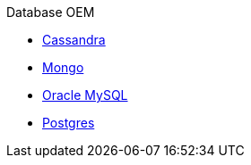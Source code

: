 .Database OEM
* xref:Cassandra.adoc[Cassandra]
* xref:Mongo.adoc[Mongo]
* xref:Oracle-Mysql.adoc[Oracle MySQL]
* xref:Postgres.adoc[Postgres]


